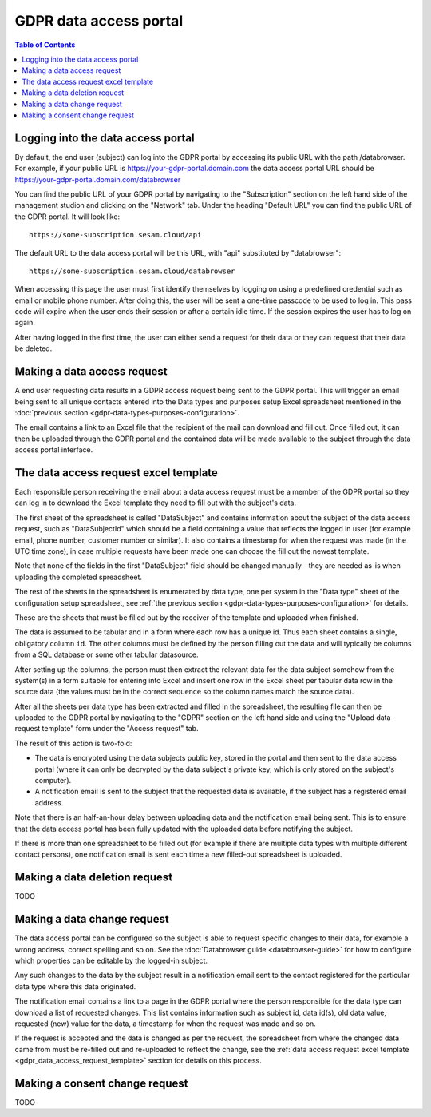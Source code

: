 .. _gdpr_data_types_purposes_configuration:

=======================
GDPR data access portal
=======================

.. contents:: Table of Contents
   :depth: 2
   :local:

Logging into the data access portal
===================================

By default, the end user (subject) can log into the GDPR portal by accessing its public URL with the path /databrowser.
For example, if your public URL is https://your-gdpr-portal.domain.com the data access portal URL should be
https://your-gdpr-portal.domain.com/databrowser

You can find the public URL of your GDPR portal by navigating to the "Subscription" section on the left hand
side of the management studion and clicking on the "Network" tab. Under the heading "Default URL" you can find
the public URL of the GDPR portal. It will look like:

::

   https://some-subscription.sesam.cloud/api

The default URL to the data access portal will be this URL, with "api" substituted by "databrowser":

::

   https://some-subscription.sesam.cloud/databrowser


When accessing this page the user must first identify themselves by logging on using a predefined credential such
as email or mobile phone number. After doing this, the user will be sent a one-time passcode to be used to log in.
This pass code will expire when the user ends their session or after a certain idle time. If the session expires
the user has to log on again.

After having logged in the first time, the user can either send a request for their data or they can request that their data
be deleted.

Making a data access request
============================

A end user requesting data results in a GDPR access request being sent to the GDPR portal. This will trigger an email being
sent to all unique contacts entered into the Data types and purposes setup Excel spreadsheet mentioned in the
:doc:`previous section <gdpr-data-types-purposes-configuration>`.

The email contains a link to an Excel file that the recipient of the mail can download and fill out.
Once filled out, it can then be uploaded through the GDPR portal and the contained data will be made available to the
subject through the data access portal interface.

.. _gdpr_data_access_request_template:

The data access request excel template
======================================

Each responsible person receiving the email about a data access request must be a member of the GDPR portal so they
can log in to download the Excel template they need to fill out with the subject's data.

The first sheet of the spreadsheet is called "DataSubject" and contains information about the subject of the data
access request, such as "DataSubjectId" which should be a field containing a value that reflects the logged in user
(for example email, phone number, customer number or similar). It also contains a timestamp for when the request
was made (in the UTC time zone), in case multiple requests have been made one can choose the fill out the newest
template.

Note that none of the fields in the first "DataSubject" field should be changed manually - they are needed as-is when uploading
the completed spreadsheet.

The rest of the sheets in the spreadsheet is enumerated by data type, one per system in the "Data type" sheet of the
configuration setup spreadsheet, see :ref:`the previous section <gdpr-data-types-purposes-configuration>` for details.

These are the sheets that must be filled out by the receiver of the template and uploaded when finished.

The data is assumed to be tabular and in a form where each row has a unique id. Thus each sheet contains a single,
obligatory column ``id``. The other columns must be defined by the person filling out the data and will typically
be columns from a SQL database or some other tabular datasource.

After setting up the columns, the person must then extract the relevant data for the data subject somehow from the
system(s) in a form suitable for entering into Excel and insert one row in the Excel sheet per tabular data row in
the source data (the values must be in the correct sequence so the column names match the source data).

After all the sheets per data type has been extracted and filled in the spreadsheet, the resulting file can then
be uploaded to the GDPR portal by navigating to the "GDPR" section on the left hand side and using the
"Upload data request template" form under the "Access request" tab.

The result of this action is two-fold:

* The data is encrypted using the data subjects public key, stored in the portal and then sent to the data access portal (where
  it can only be decrypted by the data subject's private key, which is only stored on the subject's computer).
* A notification email is sent to the subject that the requested data is available, if the subject has a registered email address.

Note that there is an half-an-hour delay between uploading data and the notification email being sent. This is to ensure
that the data access portal has been fully updated with the uploaded data before notifying the subject.

If there is more than one spreadsheet to be filled out (for example if there are multiple data types with multiple different
contact persons), one notification email is sent each time a new filled-out spreadsheet is uploaded.

Making a data deletion request
==============================

TODO


Making a data change request
============================

The data access portal can be configured so the subject is able to request specific changes to their data, for example
a wrong address, correct spelling and so on. See the :doc:`Databrowser guide <databrowser-guide>` for how to configure
which properties can be editable by the logged-in subject.

Any such changes to the data by the subject result in a notification email sent to the contact registered for
the particular data type where this data originated.

The notification email contains a link to a page in the GDPR portal where the person responsible for the data type
can download a list of requested changes. This list contains information such as subject id, data id(s), old data value,
requested (new) value for the data, a timestamp for when the request was made and so on.

If the request is accepted and the data is changed as per the request, the spreadsheet from where the changed data came
from must be re-filled out and re-uploaded to reflect the change, see the
:ref:`data access request excel template <gdpr_data_access_request_template>` section for details on this process.

Making a consent change request
===============================

TODO
